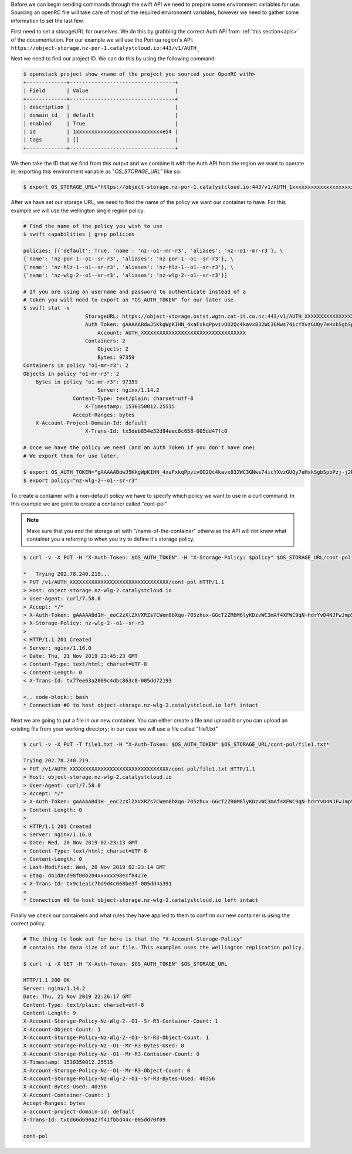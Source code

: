 .. raw:: html

    <h3> Requirements </h3>

Before we can begin sending commands through the swift API we need to prepare
some environment variables for use. Sourcing an openRC file will take care of
most of the required environment variables, however we need to gather some
information to set the last few.

First need to set a storageURL for ourselves. We do this by grabbing the correct
Auth API from :ref:`this section<apis>` of the documentation. For our example we
will use the Porirua region's API:
``https://object-storage.nz-por-1.catalystcloud.io:443/v1/AUTH_``

Next we need to find our project ID. We can do this by using the following
command:

.. code-block:: bash

  $ openstack project show <name of the project you sourced your OpenRC with>
  +-------------+----------------------------------+
  | Field       | Value                            |
  +-------------+----------------------------------+
  | description |                                  |
  | domain_id   | default                          |
  | enabled     | True                             |
  | id          | 1xxxxxxxxxxxxxxxxxxxxxxxxxxxxe54 |
  | tags        | []                               |
  +-------------+----------------------------------+

We then take the ID that we find from this output and we combine it with
the Auth API from the region we want to operate in; exporting this
environment variable as "*OS_STORAGE_URL*" like so:

.. code-block:: bash

    $ export OS_STORAGE_URL="https://object-storage.nz-por-1.catalystcloud.io:443/v1/AUTH_1xxxxxxxxxxxxxxxxxxxxxxxxxxxxe54"

After we have set our storage URL, we need to find the name of the policy we
want our container to have. For this example we will use the wellington single
region policy:

.. code-block:: bash

    # Find the name of the policy you wish to use
    $ swift capabilities | grep policies

    policies: [{'default': True, 'name': 'nz--o1--mr-r3', 'aliases': 'nz--o1--mr-r3'}, \
    {'name': 'nz-por-1--o1--sr-r3', 'aliases': 'nz-por-1--o1--sr-r3'}, \
    {'name': 'nz-hlz-1--o1--sr-r3', 'aliases': 'nz-hlz-1--o1--sr-r3'}, \
    {'name': 'nz-wlg-2--o1--sr-r3', 'aliases': 'nz-wlg-2--o1--sr-r3'}]

    # If you are using an username and password to authenticate instead of a
    # token you will need to export an "OS_AUTH_TOKEN" for our later use.
    $ swift stat -v
                        StorageURL: https://object-storage.ostst.wgtn.cat-it.co.nz:443/v1/AUTH_XXXXXXXXXXXXXXXXXXXXXXXXXXXXXXXXXX
                        Auth Token: gAAAAABdwJ5KkgWpKIHN_4xaFxkqPpvivOO2Qc4kavx832WC3GNws74icYXvzGUQy7eHxkSgbSpbPzj-j2PikiY6KmbwaqFdlStRSUXbmW0ZR6edoKzw8fDy7FXedR1kWR-j83HQfICzw802Z1zbnZw1Tho7F6vDVo5OEyQw6ORQTSINl6diBD4
                            Account: AUTH_XXXXXXXXXXXXXXXXXXXXXXXXXXXXXXXXXX
                        Containers: 2
                            Objects: 2
                            Bytes: 97359
    Containers in policy "o1-mr-r3": 2
    Objects in policy "o1-mr-r3": 2
        Bytes in policy "o1-mr-r3": 97359
                            Server: nginx/1.14.2
                    Content-Type: text/plain; charset=utf-8
                        X-Timestamp: 1530350012.25515
                    Accept-Ranges: bytes
        X-Account-Project-Domain-Id: default
                        X-Trans-Id: tx5deb854e32d94eec8c658-005dd47fc0

    # Once we have the policy we need (and an Auth Token if you don't have one)
    # We export them for use later.

    $ export OS_AUTH_TOKEN="gAAAAABdwJ5KkgWpKIHN_4xaFxkqPpvivOO2Qc4kavx832WC3GNws74icYXvzGUQy7eHxkSgbSpbPzj-j2PikiY6KmbwaqFdlStRSUXbmW0ZR6edoKzw8fDy7FXedR1kWR-j83HQfICzw802Z1zbnZw1Tho7F6vDVo5OEyQw6ORQTSINl6diBD4"
    $ export policy="nz-wlg-2--o1--sr-r3"

.. raw:: html

    <h3> Creating our container </h3>

To create a container with a non-default policy we have to specify which
policy we want to use in a curl command. In this example we are goint to create
a container called "cont-pol"

.. Note::

    Make sure that you end the storage url with "/name-of-the-container" otherwise the API will not know what
    container you a referring to when you try to define it's storage policy.

.. code-block:: bash

    $ curl -v -X PUT -H "X-Auth-Token: $OS_AUTH_TOKEN" -H "X-Storage-Policy: $policy" $OS_STORAGE_URL/cont-pol

    *   Trying 202.78.240.219...
    > PUT /v1/AUTH_XXXXXXXXXXXXXXXXXXXXXXXXXXXXXXXX/cont-pol HTTP/1.1
    > Host: object-storage.nz-wlg-2.catalystcloud.io
    > User-Agent: curl/7.58.0
    > Accept: */*
    > X-Auth-Token: gAAAAABd1H-_eoC2zXlZXVXRZs7CWem8bXqo-705zhux-GGcT2ZR6M6lyKDzvWC3mAf4XFWC9qN-hdrYvD4NJFwJmp5fug3L8u5G8EbVUxMhzNZMLQdOOAGuRAyTGmIdqD_Ax1hgQF8svBbF4nU6lbYKdFawzu4SyXqg_UBWhNxqHBzLENpASu8
    > X-Storage-Policy: nz-wlg-2--o1--sr-r3
    >
    < HTTP/1.1 201 Created
    < Server: nginx/1.16.0
    < Date: Thu, 21 Nov 2019 23:45:23 GMT
    < Content-Type: text/html; charset=UTF-8
    < Content-Length: 0
    < X-Trans-Id: tx77ee63a2009c4dbc863c8-005dd72193

    <.. code-block:: bash
    * Connection #0 to host object-storage.nz-wlg-2.catalystcloud.io left intact

Next we are going to put a file in our new container. You can either create a
file and upload it or you can upload an existing file from your working
directory; in our case we will use a file called "file1.txt"

.. code-block:: bash

    $ curl -v -X PUT -T file1.txt -H "X-Auth-Token: $OS_AUTH_TOKEN" $OS_STORAGE_URL/cont-pol/file1.txt*

    Trying 202.78.240.219...
    > PUT /v1/AUTH_XXXXXXXXXXXXXXXXXXXXXXXXXXXXXXXX/cont-pol/file1.txt HTTP/1.1
    > Host: object-storage.nz-wlg-2.catalystcloud.io
    > User-Agent: curl/7.58.0
    > Accept: */*
    > X-Auth-Token: gAAAAABd1H-_eoC2zXlZXVXRZs7CWem8bXqo-705zhux-GGcT2ZR6M6lyKDzvWC3mAf4XFWC9qN-hdrYvD4NJFwJmp5fug3L8u5G8EbVUxMhzNZMLQdOOAGuRAyTGmIdqD_Ax1hgQF8svBbF4nU6lbYKdFawzu4SyXqg_UBWhNxqHBzLENpASu8
    > Content-Length: 0
    >
    < HTTP/1.1 201 Created
    < Server: nginx/1.16.0
    < Date: Wed, 20 Nov 2019 02:23:13 GMT
    < Content-Type: text/html; charset=UTF-8
    < Content-Length: 0
    < Last-Modified: Wed, 20 Nov 2019 02:23:14 GMT
    < Etag: d41d8cd98f00b204xxxxxx98ecf8427e
    < X-Trans-Id: tx9c1ea1c7bd9d4c668be3f-005dd4a391
    <
    * Connection #0 to host object-storage.nz-wlg-2.catalystcloud.io left intact

Finally we check our containers and what rules they have applied to them to
confirm our new container is using the correct policy.

.. code-block:: bash

    # The thing to look out for here is that the "X-Account-Storage-Policy"
    # contains the data size of our file. This examples uses the wellington replication policy.

    $ curl -i -X GET -H "X-Auth-Token: $OS_AUTH_TOKEN" $OS_STORAGE_URL

    HTTP/1.1 200 OK
    Server: nginx/1.14.2
    Date: Thu, 21 Nov 2019 22:26:17 GMT
    Content-Type: text/plain; charset=utf-8
    Content-Length: 9
    X-Account-Storage-Policy-Nz-Wlg-2--O1--Sr-R3-Container-Count: 1
    X-Account-Object-Count: 1
    X-Account-Storage-Policy-Nz-Wlg-2--O1--Sr-R3-Object-Count: 1
    X-Account-Storage-Policy-Nz--O1--Mr-R3-Bytes-Used: 0
    X-Account-Storage-Policy-Nz--O1--Mr-R3-Container-Count: 0
    X-Timestamp: 1530350012.25515
    X-Account-Storage-Policy-Nz--O1--Mr-R3-Object-Count: 0
    X-Account-Storage-Policy-Nz-Wlg-2--O1--Sr-R3-Bytes-Used: 40356
    X-Account-Bytes-Used: 40356
    X-Account-Container-Count: 1
    Accept-Ranges: bytes
    x-account-project-domain-id: default
    X-Trans-Id: txbd66d690a27f41fbbd44c-005dd70f09

    cont-pol
